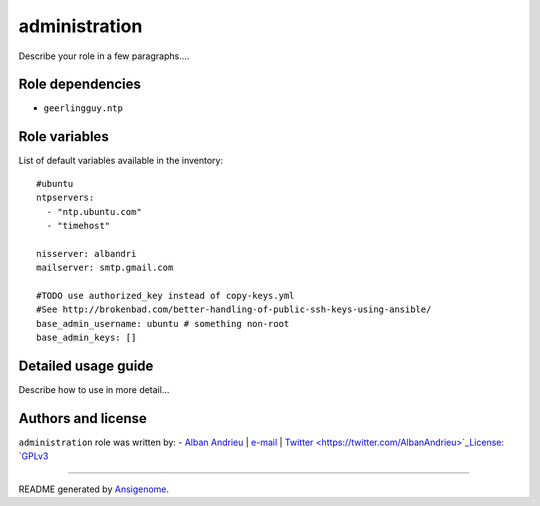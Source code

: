 administration
============== 

 |Platforms|
 
.. |Platforms| image:: http://img.shields.io/badge/platforms-ubuntu-lightgrey.svg?style=flat
   :target: #


Describe your role in a few paragraphs....


Role dependencies
~~~~~~~~~~~~~~~~~

- ``geerlingguy.ntp``


Role variables
~~~~~~~~~~~~~~

List of default variables available in the inventory:

::

    #ubuntu
    ntpservers:
      - "ntp.ubuntu.com" 
      - "timehost"
    
    nisserver: albandri
    mailserver: smtp.gmail.com
    
    #TODO use authorized_key instead of copy-keys.yml
    #See http://brokenbad.com/better-handling-of-public-ssh-keys-using-ansible/
    base_admin_username: ubuntu # something non-root
    base_admin_keys: []


Detailed usage guide
~~~~~~~~~~~~~~~~~~~~

Describe how to use in more detail...


Authors and license
~~~~~~~~~~~~~~~~~~~

``administration`` role was written by:
- `Alban Andrieu <nabla.mobi>`_ | `e-mail <mailto:alban.andrieu@free.fr>`_ | `Twitter <https://twitter.com/AlbanAndrieu>`_License: `GPLv3 <https://tldrlegal.com/license/gnu-general-public-license-v3-%28gpl-3%29>`_

****

README generated by `Ansigenome <https://github.com/nickjj/ansigenome/>`_.
